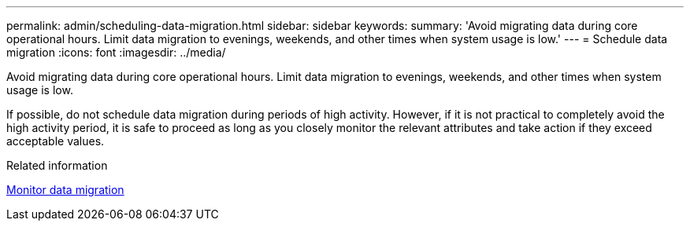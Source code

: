 ---
permalink: admin/scheduling-data-migration.html
sidebar: sidebar
keywords: 
summary: 'Avoid migrating data during core operational hours. Limit data migration to evenings, weekends, and other times when system usage is low.'
---
= Schedule data migration
:icons: font
:imagesdir: ../media/

[.lead]
Avoid migrating data during core operational hours. Limit data migration to evenings, weekends, and other times when system usage is low.

If possible, do not schedule data migration during periods of high activity. However, if it is not practical to completely avoid the high activity period, it is safe to proceed as long as you closely monitor the relevant attributes and take action if they exceed acceptable values.

.Related information

xref:monitoring-data-migration.adoc[Monitor data migration]
